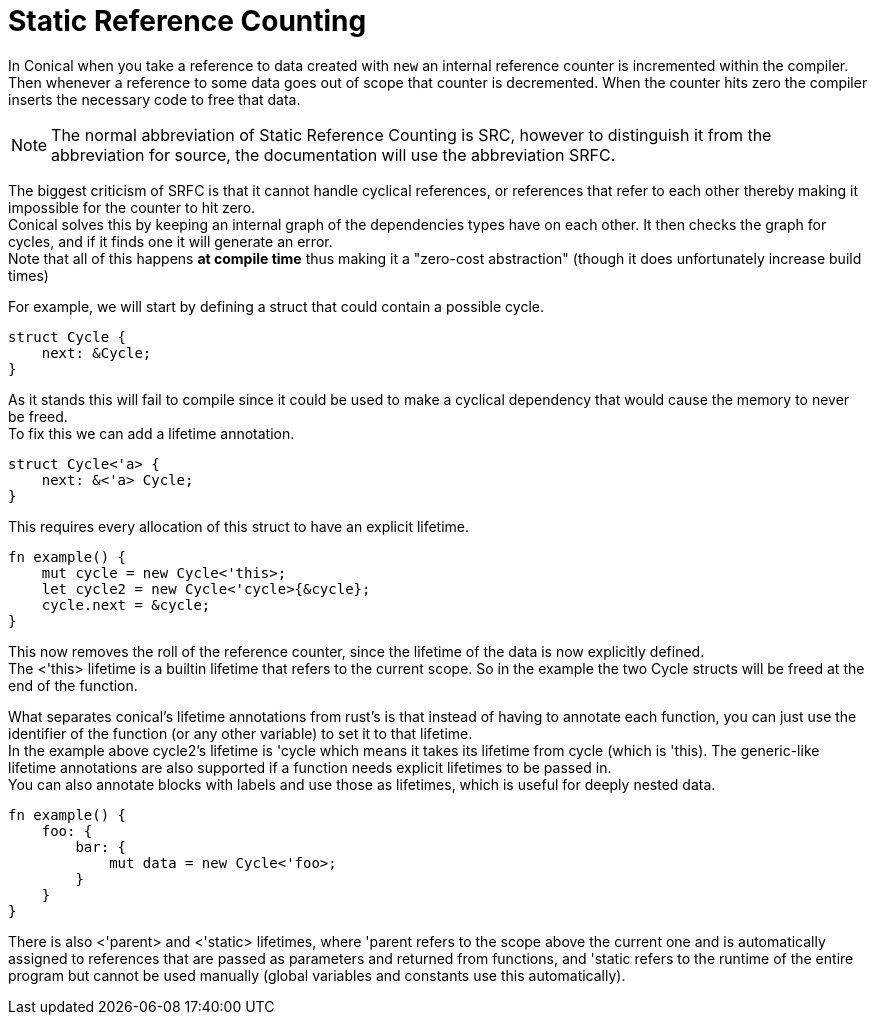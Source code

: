 = Static Reference Counting
:hardbreaks:

In Conical when you take a reference to data created with `new` an internal reference counter is incremented within the compiler. Then whenever a reference to some data goes out of scope that counter is decremented. When the counter hits zero the compiler inserts the necessary code to free that data. 

[NOTE]
The normal abbreviation of Static Reference Counting is SRC, however to distinguish it from the abbreviation for source, the documentation will use the abbreviation SRFC.

The biggest criticism of SRFC is that it cannot handle cyclical references, or references that refer to each other thereby making it impossible for the counter to hit zero.
Conical solves this by keeping an internal graph of the dependencies types have on each other. It then checks the graph for cycles, and if it finds one it will generate an error.
Note that all of this happens *at compile time* thus making it a "zero-cost abstraction" (though it does unfortunately increase build times)

For example, we will start by defining a struct that could contain a possible cycle.
[source, conical]
----
struct Cycle {
    next: &Cycle;
}
----
As it stands this will fail to compile since it could be used to make a cyclical dependency that would cause the memory to never be freed. 
To fix this we can add a lifetime annotation.

[source, conical]
----
struct Cycle<'a> {
    next: &<'a> Cycle;
}
----

This requires every allocation of this struct to have an explicit lifetime.

[source, conical]
----
fn example() {
    mut cycle = new Cycle<'this>;
    let cycle2 = new Cycle<'cycle>{&cycle};
    cycle.next = &cycle;
}
----
This now removes the roll of the reference counter, since the lifetime of the data is now explicitly defined.
The <'this> lifetime is a builtin lifetime that refers to the current scope. So in the example the two Cycle structs will be freed at the end of the function.

What separates conical's lifetime annotations from rust's is that instead of having to annotate each function, you can just use the identifier of the function (or any other variable) to set it to that lifetime.
In the example above cycle2's lifetime is 'cycle which means it takes its lifetime from cycle (which is 'this). The generic-like lifetime annotations are also supported if a function needs explicit lifetimes to be passed in.
You can also annotate blocks with labels and use those as lifetimes, which is useful for deeply nested data.
[source, conical]
----
fn example() {
    foo: {
        bar: {
            mut data = new Cycle<'foo>;
        }
    }
}
----

There is also <'parent> and <'static> lifetimes, where 'parent refers to the scope above the current one and is automatically assigned to references that are passed as parameters and returned from functions, and 'static refers to the runtime of the entire program but cannot be used manually (global variables and constants use this automatically). 


